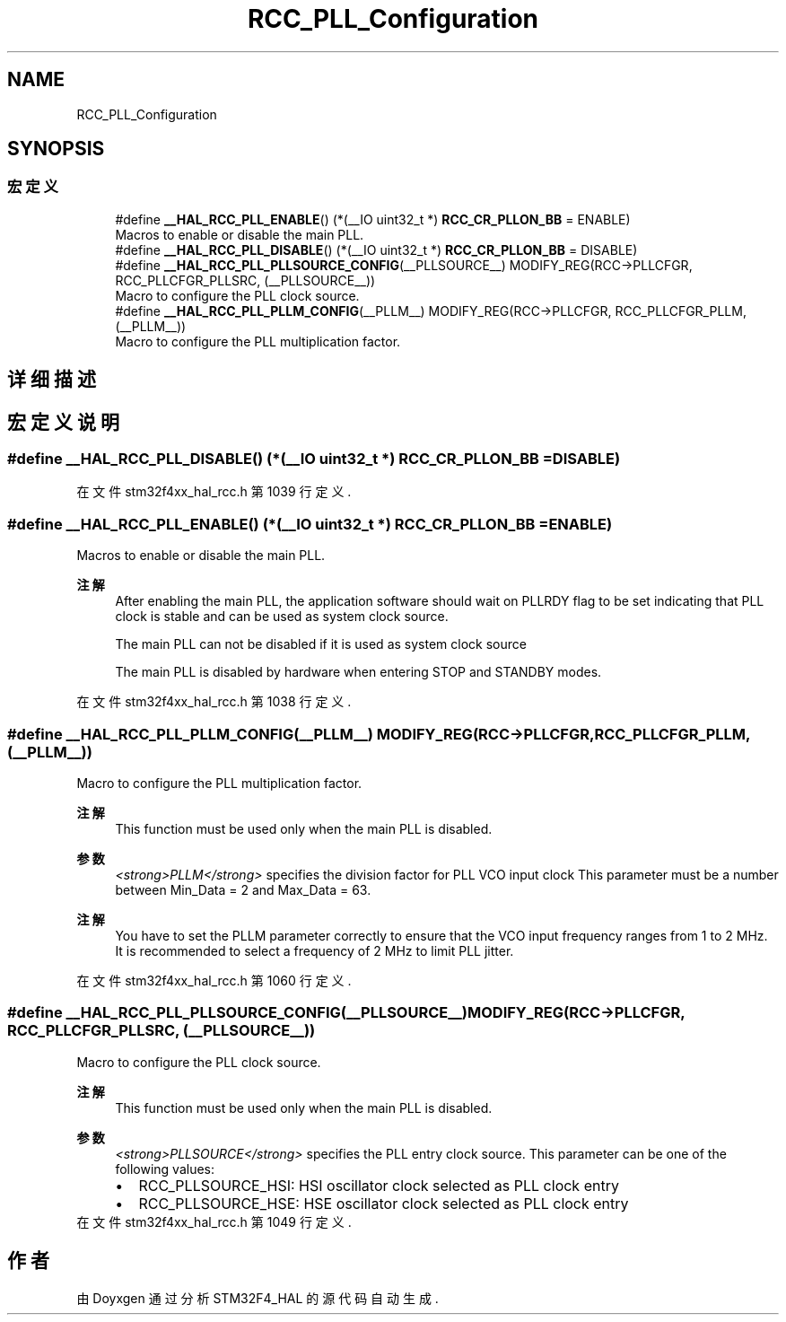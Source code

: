 .TH "RCC_PLL_Configuration" 3 "2020年 八月 7日 星期五" "Version 1.24.0" "STM32F4_HAL" \" -*- nroff -*-
.ad l
.nh
.SH NAME
RCC_PLL_Configuration
.SH SYNOPSIS
.br
.PP
.SS "宏定义"

.in +1c
.ti -1c
.RI "#define \fB__HAL_RCC_PLL_ENABLE\fP()   (*(__IO uint32_t *) \fBRCC_CR_PLLON_BB\fP = ENABLE)"
.br
.RI "Macros to enable or disable the main PLL\&. "
.ti -1c
.RI "#define \fB__HAL_RCC_PLL_DISABLE\fP()   (*(__IO uint32_t *) \fBRCC_CR_PLLON_BB\fP = DISABLE)"
.br
.ti -1c
.RI "#define \fB__HAL_RCC_PLL_PLLSOURCE_CONFIG\fP(__PLLSOURCE__)   MODIFY_REG(RCC\->PLLCFGR, RCC_PLLCFGR_PLLSRC, (__PLLSOURCE__))"
.br
.RI "Macro to configure the PLL clock source\&. "
.ti -1c
.RI "#define \fB__HAL_RCC_PLL_PLLM_CONFIG\fP(__PLLM__)   MODIFY_REG(RCC\->PLLCFGR, RCC_PLLCFGR_PLLM, (__PLLM__))"
.br
.RI "Macro to configure the PLL multiplication factor\&. "
.in -1c
.SH "详细描述"
.PP 

.SH "宏定义说明"
.PP 
.SS "#define __HAL_RCC_PLL_DISABLE()   (*(__IO uint32_t *) \fBRCC_CR_PLLON_BB\fP = DISABLE)"

.PP
在文件 stm32f4xx_hal_rcc\&.h 第 1039 行定义\&.
.SS "#define __HAL_RCC_PLL_ENABLE()   (*(__IO uint32_t *) \fBRCC_CR_PLLON_BB\fP = ENABLE)"

.PP
Macros to enable or disable the main PLL\&. 
.PP
\fB注解\fP
.RS 4
After enabling the main PLL, the application software should wait on PLLRDY flag to be set indicating that PLL clock is stable and can be used as system clock source\&. 
.PP
The main PLL can not be disabled if it is used as system clock source 
.PP
The main PLL is disabled by hardware when entering STOP and STANDBY modes\&. 
.RE
.PP

.PP
在文件 stm32f4xx_hal_rcc\&.h 第 1038 行定义\&.
.SS "#define __HAL_RCC_PLL_PLLM_CONFIG(__PLLM__)   MODIFY_REG(RCC\->PLLCFGR, RCC_PLLCFGR_PLLM, (__PLLM__))"

.PP
Macro to configure the PLL multiplication factor\&. 
.PP
\fB注解\fP
.RS 4
This function must be used only when the main PLL is disabled\&. 
.RE
.PP
\fB参数\fP
.RS 4
\fI<strong>PLLM</strong>\fP specifies the division factor for PLL VCO input clock This parameter must be a number between Min_Data = 2 and Max_Data = 63\&. 
.RE
.PP
\fB注解\fP
.RS 4
You have to set the PLLM parameter correctly to ensure that the VCO input frequency ranges from 1 to 2 MHz\&. It is recommended to select a frequency of 2 MHz to limit PLL jitter\&. 
.RE
.PP

.PP
在文件 stm32f4xx_hal_rcc\&.h 第 1060 行定义\&.
.SS "#define __HAL_RCC_PLL_PLLSOURCE_CONFIG(__PLLSOURCE__)   MODIFY_REG(RCC\->PLLCFGR, RCC_PLLCFGR_PLLSRC, (__PLLSOURCE__))"

.PP
Macro to configure the PLL clock source\&. 
.PP
\fB注解\fP
.RS 4
This function must be used only when the main PLL is disabled\&. 
.RE
.PP
\fB参数\fP
.RS 4
\fI<strong>PLLSOURCE</strong>\fP specifies the PLL entry clock source\&. This parameter can be one of the following values: 
.PD 0

.IP "\(bu" 2
RCC_PLLSOURCE_HSI: HSI oscillator clock selected as PLL clock entry 
.IP "\(bu" 2
RCC_PLLSOURCE_HSE: HSE oscillator clock selected as PLL clock entry 
.PP
.RE
.PP

.PP
在文件 stm32f4xx_hal_rcc\&.h 第 1049 行定义\&.
.SH "作者"
.PP 
由 Doyxgen 通过分析 STM32F4_HAL 的 源代码自动生成\&.

